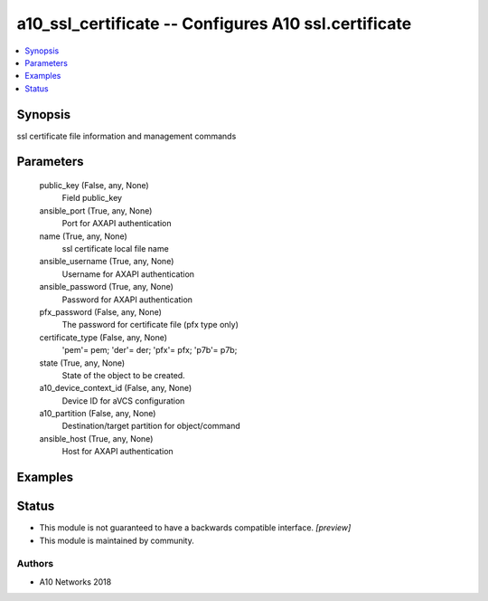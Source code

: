 .. _a10_ssl_certificate_module:


a10_ssl_certificate -- Configures A10 ssl.certificate
=====================================================

.. contents::
   :local:
   :depth: 1


Synopsis
--------

ssl certificate file information and management commands






Parameters
----------

  public_key (False, any, None)
    Field public_key


  ansible_port (True, any, None)
    Port for AXAPI authentication


  name (True, any, None)
    ssl certificate local file name


  ansible_username (True, any, None)
    Username for AXAPI authentication


  ansible_password (True, any, None)
    Password for AXAPI authentication


  pfx_password (False, any, None)
    The password for certificate file (pfx type only)


  certificate_type (False, any, None)
    'pem'= pem; 'der'= der; 'pfx'= pfx; 'p7b'= p7b;


  state (True, any, None)
    State of the object to be created.


  a10_device_context_id (False, any, None)
    Device ID for aVCS configuration


  a10_partition (False, any, None)
    Destination/target partition for object/command


  ansible_host (True, any, None)
    Host for AXAPI authentication









Examples
--------

.. code-block:: yaml+jinja

    





Status
------




- This module is not guaranteed to have a backwards compatible interface. *[preview]*


- This module is maintained by community.



Authors
~~~~~~~

- A10 Networks 2018

